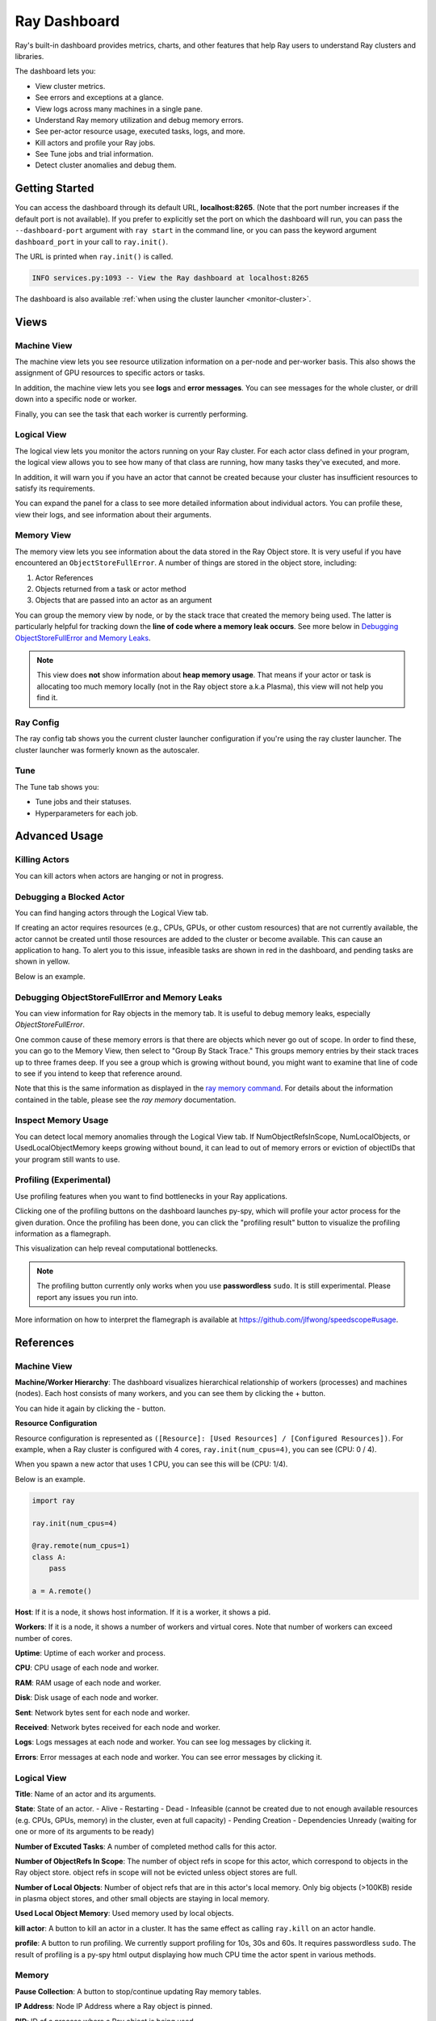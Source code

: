 Ray Dashboard
=============
Ray's built-in dashboard provides metrics, charts, and other features that help
Ray users to understand Ray clusters and libraries.

The dashboard lets you:

- View cluster metrics.
- See errors and exceptions at a glance.
- View logs across many machines in a single pane.
- Understand Ray memory utilization and debug memory errors.
- See per-actor resource usage, executed tasks, logs, and more.
- Kill actors and profile your Ray jobs.
- See Tune jobs and trial information.
- Detect cluster anomalies and debug them.

Getting Started
---------------
You can access the dashboard through its default URL, **localhost:8265**.
(Note that the port number increases if the default port is not available).
If you prefer to explicitly set the port on which the dashboard will run, you can pass
the ``--dashboard-port`` argument with ``ray start`` in the command line, or you can pass the
keyword argument ``dashboard_port`` in your call to ``ray.init()``.

The URL is printed when ``ray.init()`` is called.

.. code-block:: text

  INFO services.py:1093 -- View the Ray dashboard at localhost:8265

The dashboard is also available :ref:`when using the cluster launcher <monitor-cluster>`.

Views
-----
.. image:: https://raw.githubusercontent.com/ray-project/Images/master/docs/dashboard/dashboard-component-view.png
    :align: center

Machine View
~~~~~~~~~~~~
.. image:: https://raw.githubusercontent.com/ray-project/Images/master/docs/dashboard/machine-view-overview.png
   :align: center

The machine view lets you see resource utilization information on a per-node and per-worker basis. This also shows the assignment of GPU resources to specific actors or tasks.

In addition, the machine view lets you see **logs** and **error messages**. You can see messages for the whole cluster, or drill down into a specific node or worker.

.. image:: https://raw.githubusercontent.com/ray-project/Images/master/docs/dashboard/machine-view-logs.png
    :align: center

Finally, you can see the task that each worker is currently performing.


Logical View
~~~~~~~~~~~~
.. image:: https://raw.githubusercontent.com/ray-project/Images/master/docs/dashboard/logical-view-overview.png
    :align: center

The logical view lets you monitor the actors running on your Ray cluster. For each actor class defined in your program, the logical view allows you to see how many of that class are running, how many tasks they've executed, and more.

In addition, it will warn you if you have an actor that cannot be created because your cluster has insufficient resources to satisfy its requirements.

.. image:: https://raw.githubusercontent.com/ray-project/Images/master/docs/dashboard/logical-view-warning.png
    :align: center

You can expand the panel for a class to see more detailed information about individual actors. You can profile these, view their logs, and see information about their arguments.

.. image:: https://raw.githubusercontent.com/ray-project/Images/master/docs/dashboard/logical-view-expanded-actors.png
    :align: center

Memory View
~~~~~~~~~~~~
The memory view lets you see information about the data stored in the Ray Object store. It is very useful if you have encountered an ``ObjectStoreFullError``. A number of things are stored in the object store, including:

1. Actor References
2. Objects returned from a task or actor method
3. Objects that are passed into an actor as an argument

You can group the memory view by node, or by the stack trace that created the memory being used. The latter is particularly helpful for tracking down the **line of code where a memory leak occurs**. See more below in `Debugging ObjectStoreFullError and Memory Leaks`_.

.. image:: https://raw.githubusercontent.com/ray-project/Images/master/docs/dashboard/memory-view-stack-trace.png
    :align: center
.. image:: https://raw.githubusercontent.com/ray-project/Images/master/docs/dashboard/memory-view-expanded.png
    :align: center

.. note::
    This view does **not** show information about **heap memory usage**. That means if your actor or task is allocating too much memory locally (not in the Ray object store a.k.a Plasma), this view will not help you find it.

Ray Config
~~~~~~~~~~
The ray config tab shows you the current cluster launcher configuration if you're using the ray cluster launcher. The cluster launcher was formerly known as the autoscaler.

.. image:: https://raw.githubusercontent.com/ray-project/Images/master/docs/dashboard/Ray-config-basic.png
    :align: center

Tune
~~~~
The Tune tab shows you:

- Tune jobs and their statuses.
- Hyperparameters for each job.

.. image:: https://raw.githubusercontent.com/ray-project/Images/master/docs/dashboard/Tune-basic.png
    :align: center

Advanced Usage
--------------

Killing Actors
~~~~~~~~~~~~~~
You can kill actors when actors are hanging or not in progress.

.. image:: https://raw.githubusercontent.com/ray-project/Images/master/docs/dashboard/kill-actors.png
    :align: center

Debugging a Blocked Actor
~~~~~~~~~~~~~~~~~~~~~~~~~
You can find hanging actors through the Logical View tab.

If creating an actor requires resources (e.g., CPUs, GPUs, or other custom resources)
that are not currently available, the actor cannot be created until those resources are
added to the cluster or become available. This can cause an application to hang. To alert
you to this issue, infeasible tasks are shown in red in the dashboard, and pending tasks
are shown in yellow.

Below is an example.

.. image:: https://raw.githubusercontent.com/ray-project/Images/master/docs/dashboard/logical-view-overview.png
    :align: center

.. image:: https://raw.githubusercontent.com/ray-project/Images/master/docs/dashboard/logical-view-warning.png
    :align: center


Debugging ObjectStoreFullError and Memory Leaks
~~~~~~~~~~~~~~~~~~~~~~~~~~~~~~~~~~~~~~~~~~~~~~~
You can view information for Ray objects in the memory tab. It is useful to debug memory leaks, especially `ObjectStoreFullError`.

One common cause of these memory errors is that there are objects which never go out of scope. In order to find these, you can go to the Memory View, then select to "Group By Stack Trace." This groups memory entries by their stack traces up to three frames deep. If you see a group which is growing without bound, you might want to examine that line of code to see if you intend to keep that reference around.

Note that this is the same information as displayed in the `ray memory command <https://docs.ray.io/en/master/memory-management.html#debugging-using-ray-memory>`_. For details about the information contained in the table, please see the `ray memory` documentation.

Inspect Memory Usage
~~~~~~~~~~~~~~~~~~~~
You can detect local memory anomalies through the Logical View tab. If NumObjectRefsInScope,
NumLocalObjects, or UsedLocalObjectMemory keeps growing without bound, it can lead to out
of memory errors or eviction of objectIDs that your program still wants to use.

Profiling (Experimental)
~~~~~~~~~~~~~~~~~~~~~~~~
Use profiling features when you want to find bottlenecks in your Ray applications.

.. image:: https://raw.githubusercontent.com/ray-project/images/master/docs/dashboard/dashboard-profiling-buttons.png
    :align: center

Clicking one of the profiling buttons on the dashboard launches py-spy, which will profile
your actor process for the given duration. Once the profiling has been done, you can click the "profiling result" button to visualize the profiling information as a flamegraph.

This visualization can help reveal computational bottlenecks.

.. note::

  The profiling button currently only works when you use **passwordless** ``sudo``.
  It is still experimental. Please report any issues you run into.

More information on how to interpret the flamegraph is available at https://github.com/jlfwong/speedscope#usage.

.. image:: https://raw.githubusercontent.com/ray-project/images/master/docs/dashboard/dashboard-profiling.png
    :align: center

References
----------

Machine View
~~~~~~~~~~~~

**Machine/Worker Hierarchy**: The dashboard visualizes hierarchical relationship of
workers (processes) and machines (nodes). Each host consists of many workers, and
you can see them by clicking the + button.

.. image:: https://raw.githubusercontent.com/ray-project/Images/master/docs/dashboard/Machine-view-reference-1.png
    :align: center

You can hide it again by clicking the - button.

.. image:: https://raw.githubusercontent.com/ray-project/Images/master/docs/dashboard/Machine-view-reference-2.png
    :align: center

**Resource Configuration**

.. image:: https://raw.githubusercontent.com/ray-project/Images/master/docs/dashboard/Resource-allocation-row.png
    :align: center

Resource configuration is represented as ``([Resource]: [Used Resources] / [Configured Resources])``.
For example, when a Ray cluster is configured with 4 cores, ``ray.init(num_cpus=4)``, you can see (CPU: 0 / 4).

.. image:: https://raw.githubusercontent.com/ray-project/Images/master/docs/dashboard/resource-allocation-row-configured-1.png
    :align: center

When you spawn a new actor that uses 1 CPU, you can see this will be (CPU: 1/4).

Below is an example.

.. code-block:: python

  import ray

  ray.init(num_cpus=4)

  @ray.remote(num_cpus=1)
  class A:
      pass

  a = A.remote()

.. image:: https://raw.githubusercontent.com/ray-project/Images/master/docs/dashboard/resource-allocation-row-configured-2.png
    :align: center

**Host**: If it is a node, it shows host information. If it is a worker, it shows a pid.

**Workers**: If it is a node, it shows a number of workers and virtual cores.
Note that number of workers can exceed number of cores.

**Uptime**: Uptime of each worker and process.

**CPU**: CPU usage of each node and worker.

**RAM**: RAM usage of each node and worker.

**Disk**: Disk usage of each node and worker.

**Sent**: Network bytes sent for each node and worker.

**Received**: Network bytes received for each node and worker.

**Logs**: Logs messages at each node and worker. You can see log messages by clicking it.

**Errors**: Error messages at each node and worker. You can see error messages by clicking it.


Logical View
~~~~~~~~~~~~
.. image:: https://raw.githubusercontent.com/ray-project/Images/master/docs/dashboard/logical-view-expanded-actors.png
    :align: center

**Title**: Name of an actor and its arguments.

**State**: State of an actor.
- Alive
- Restarting
- Dead
- Infeasible (cannot be created due to not enough available resources (e.g. CPUs, GPUs, memory) in the cluster, even at full capacity)
- Pending Creation
- Dependencies Unready (waiting for one or more of its arguments to be ready)

**Number of Excuted Tasks**: A number of completed method calls for this actor.

**Number of ObjectRefs In Scope**: The number of object refs in scope for this actor, which correspond to objects in the Ray object store. object refs
in scope will not be evicted unless object stores are full.

**Number of Local Objects**: Number of object refs that are in this actor's local memory.
Only big objects (>100KB) reside in plasma object stores, and other small
objects are staying in local memory.

**Used Local Object Memory**: Used memory used by local objects.

**kill actor**: A button to kill an actor in a cluster. It has the same effect as calling ``ray.kill`` on an actor handle.

**profile**: A button to run profiling. We currently support profiling for 10s,
30s and 60s. It requires passwordless ``sudo``. The result of profiling is a py-spy html output displaying how much CPU time the actor spent in various methods.


Memory
~~~~~~
**Pause Collection**: A button to stop/continue updating Ray memory tables.

**IP Address**: Node IP Address where a Ray object is pinned.

**PID**: ID of a process where a Ray object is being used.

**Type**: Type of a process. It is either a driver or worker.

**Object Ref**: Object ref of a Ray object.

**Object Size** Object Size of a Ray object in bytes.

**Reference Type**: Reference types of Ray objects. Checkout the `ray memory command <https://docs.ray.io/en/master/memory-management.html#debugging-using-ray-memory>`_ to learn each reference type.

**Call Site**: Call site where this Ray object is referenced, up to three stack frames deep.

Ray Config
~~~~~~~~~~~~
If you are using the cluster launcher, this Configuration defined at ``cluster.yaml`` is shown.
See `Cluster.yaml reference <https://github.com/ray-project/ray/blob/master/python/ray/autoscaler/aws/example-full.yaml>`_ for more details.

Tune (Experimental)
~~~~~~~~~~~~~~~~~~~
**Trial ID**: Trial IDs for hyperparameter tuning.

**Job ID**: Job IDs for hyperparameter tuning.

**STATUS**: Status of each trial.

**Start Time**: Start time of each trial.

**Hyperparameters**: There are many hyperparameter users specify. All of values will
be visible at the dashboard.
